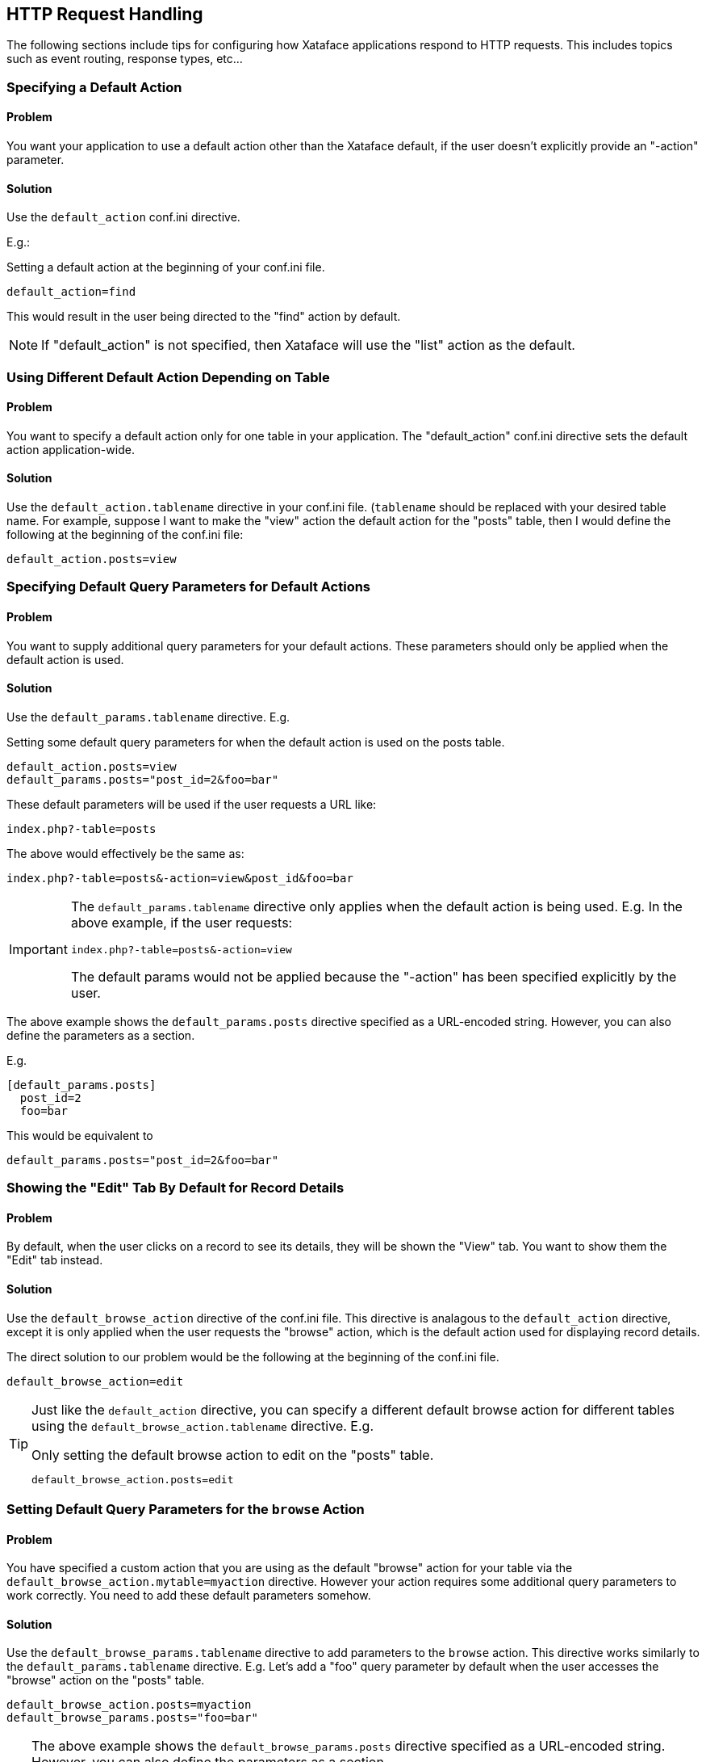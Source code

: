 [#http_request_handling]
== HTTP Request Handling

The following sections include tips for configuring how Xataface applications respond to HTTP requests.  This includes topics such as event routing, response types, etc...

=== Specifying a Default Action

[discrete]
==== Problem

You want your application to use a default action other than the Xataface default, if the user doesn't explicitly provide an "-action" parameter.

[discrete]
==== Solution

Use the `default_action` conf.ini directive.

E.g.:

.Setting a default action at the beginning of your conf.ini file.
[source,ini]
----
default_action=find
----

This would result in the user being directed to the "find" action by default.

NOTE: If "default_action" is not specified, then Xataface will use the "list" action as the default.

=== Using Different Default Action Depending on Table

[discrete]
==== Problem

You want to specify a default action only for one table in your application.  The "default_action" conf.ini directive sets the default action application-wide.

[discrete]
==== Solution

Use the `default_action.tablename` directive in your conf.ini file.  (`tablename` should be replaced with your desired table name.  For example, suppose I want to make the "view" action the default action for the "posts" table, then I would define the following at the beginning of the conf.ini file:

[source,ini]
----
default_action.posts=view
----

=== Specifying Default Query Parameters for Default Actions

[discrete]
==== Problem

You want to supply additional query parameters for your default actions.  These parameters should only be applied when the default action is used.

[discrete]
==== Solution

Use the `default_params.tablename` directive.  E.g.

.Setting some default query parameters for when the default action is used on the posts table.
[source,ini]
----
default_action.posts=view
default_params.posts="post_id=2&foo=bar"
----

These default parameters will be used if the user requests a URL like:

----
index.php?-table=posts
----

The above would effectively be the same as:

----
index.php?-table=posts&-action=view&post_id&foo=bar
----

[IMPORTANT]
====
The `default_params.tablename` directive only applies when the default action is being used.  E.g. In the above example, if the user requests:

----
index.php?-table=posts&-action=view
----

The default params would not be applied because the "-action" has been specified explicitly by the user.
====

The above example shows the `default_params.posts` directive specified as a URL-encoded string.  However, you can also define the parameters as a section.

E.g.

[source,ini]
----
[default_params.posts]
  post_id=2
  foo=bar
----

This would be equivalent to 

[source,ini]
----
default_params.posts="post_id=2&foo=bar"
----

=== Showing the "Edit" Tab By Default for Record Details

[discrete]
==== Problem

By default, when the user clicks on a record to see its details, they will be shown the "View" tab.  You want to show them the "Edit" tab instead.

[discrete]
==== Solution

Use the `default_browse_action` directive of the conf.ini file. This directive is analagous to the `default_action` directive, except it is only applied when the user requests the "browse" action, which is the default action used for displaying record details.

The direct solution to our problem would be the following at the beginning of the conf.ini file.

[source,ini]
----
default_browse_action=edit
----

[TIP]
====
Just like the `default_action` directive, you can specify a different default browse action for different tables using the `default_browse_action.tablename` directive.  E.g.

.Only setting the default browse action to edit on the "posts" table.
[source,ini]
----
default_browse_action.posts=edit
----
====

=== Setting Default Query Parameters for the `browse` Action

[discrete]
==== Problem

You have specified a custom action that you are using as the default "browse" action for your table via the `default_browse_action.mytable=myaction` directive.  However your action requires some additional query parameters to work correctly.  You need to add these default parameters somehow.

[discrete]
==== Solution

Use the `default_browse_params.tablename` directive to add parameters to the `browse` action. This directive works similarly to the `default_params.tablename` directive.  E.g. Let's add a "foo" query parameter by default when the user accesses the "browse" action on the "posts" table.

[source,ini]
----
default_browse_action.posts=myaction
default_browse_params.posts="foo=bar"
----

[TIP]
====
The above example shows the `default_browse_params.posts` directive specified as a URL-encoded string.  However, you can also define the parameters as a section.

E.g.

[source,ini]
----
[default_browse_params.posts]
  foo=bar
  fuzz=bazz
----

This would be equivalent to 

[source,ini]
----
default_browse_params.posts="foo=bar&fuzz=bazz"
----
====


=== Setting a Related Records Tab as the Default Browse Action

[discrete]
==== Problem

When the user clicks on a record in the "list" view, you want them to see a related record tab instead of the "View" tab by default.

[discrete]
==== Solution

We can achieve this by way of the `default_browse_params.tablename` conf.ini directives.  For example, suppose we wanted to show the "authors" relationship of the "posts" table by default when a post's details are shown:

.Specifying that the "authors" relationship should be shown by default when viewing a record in the posts table.
[source,ini]
----
default_browse_params.posts="-relationship=authors"
----

Notice here, that we didn't actually need to use the `default_browse_action` parameter to specify that it should use the `related_records_list` action (which is the action used to display a related list).  Xataface infers this by the presence of the "-relationship" directive.


